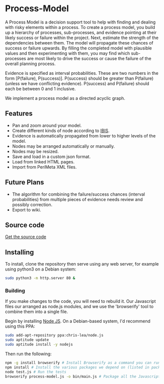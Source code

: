 * Process-Model
A Process Model is a decision support tool to help with finding and dealing with risky elements within a process. To create a process model, you build up a hierarchy of processes, sub-processes, and evidence pointing at their likely success or failure within the project. Next, estimate the strength of the dependencies between them. The model will propagate these chances of success or failure upwards. By filling the completed model with plausible values and then experimenting with them, you may find which sub-processes are most likely to drive the success or cause the failure of the overall planning process.

Evidence is specified as interval probabilities. These are two numbers in the form [P(failure), P(success)]. P(success) should be greater than P(failure) (unless we have conflicting evidence). P(success) and P(failure) should each be between 0 and 1 inclusive.

We implement a process model as a directed acyclic graph.

** Features
 + Pan and zoom around your model.
 + Create different kinds of node according to [[http://en.wikipedia.org/wiki/Issue-Based_Information_System][IBIS]].
 + Evidence is automatically propagated from lower to higher levels of the model.
 + Nodes may be arranged automatically or manually.
 + Nodes may be resized.
 + Save and load in a custom json format.
 + Load from linked HTML pages.
 + Import from PeriMeta XML files.

** Future Plans
 + The algorithm for combining the failure/success chances (interval probabilities) from multiple pieces of evidence needs review and possibly correction.
 + Export to wiki.

** Source code
[[https://github.com/cse-bristol/process-model][Get the source code]]

** Installing
To install, clone the repository then serve using any web server, for example using python3 on a Debian system:
#+BEGIN_SRC sh
  sudo python3 -m http.server 80 &
#+END_SRC

*** Building
If you make changes to the code, you will need to rebuild it. Our Javascript files our arranged as node.js modules, and we use the 'browserify' tool to combine them into a single file.

Begin by installing [[http://nodejs.org/][Node JS]]. On a Debian-based system, I'd recommend using this PPA:
#+BEGIN_SRC sh
sudo add-apt-repository ppa:chris-lea/node.js 
sudo aptitude update
sudo aptitude install -y nodejs
#+END_SRC

Then run the following:
#+BEGIN_SRC sh
  npm -g install browserify # Install Browserify as a command you can run.
  npm install # Install the various packages we depend on (listed in package.json).
  node test.js # Run the tests
  browserify process-model.js -o bin/main.js # Package all the Javascript code together in a way that we can load into a browser.
#+END_SRC
